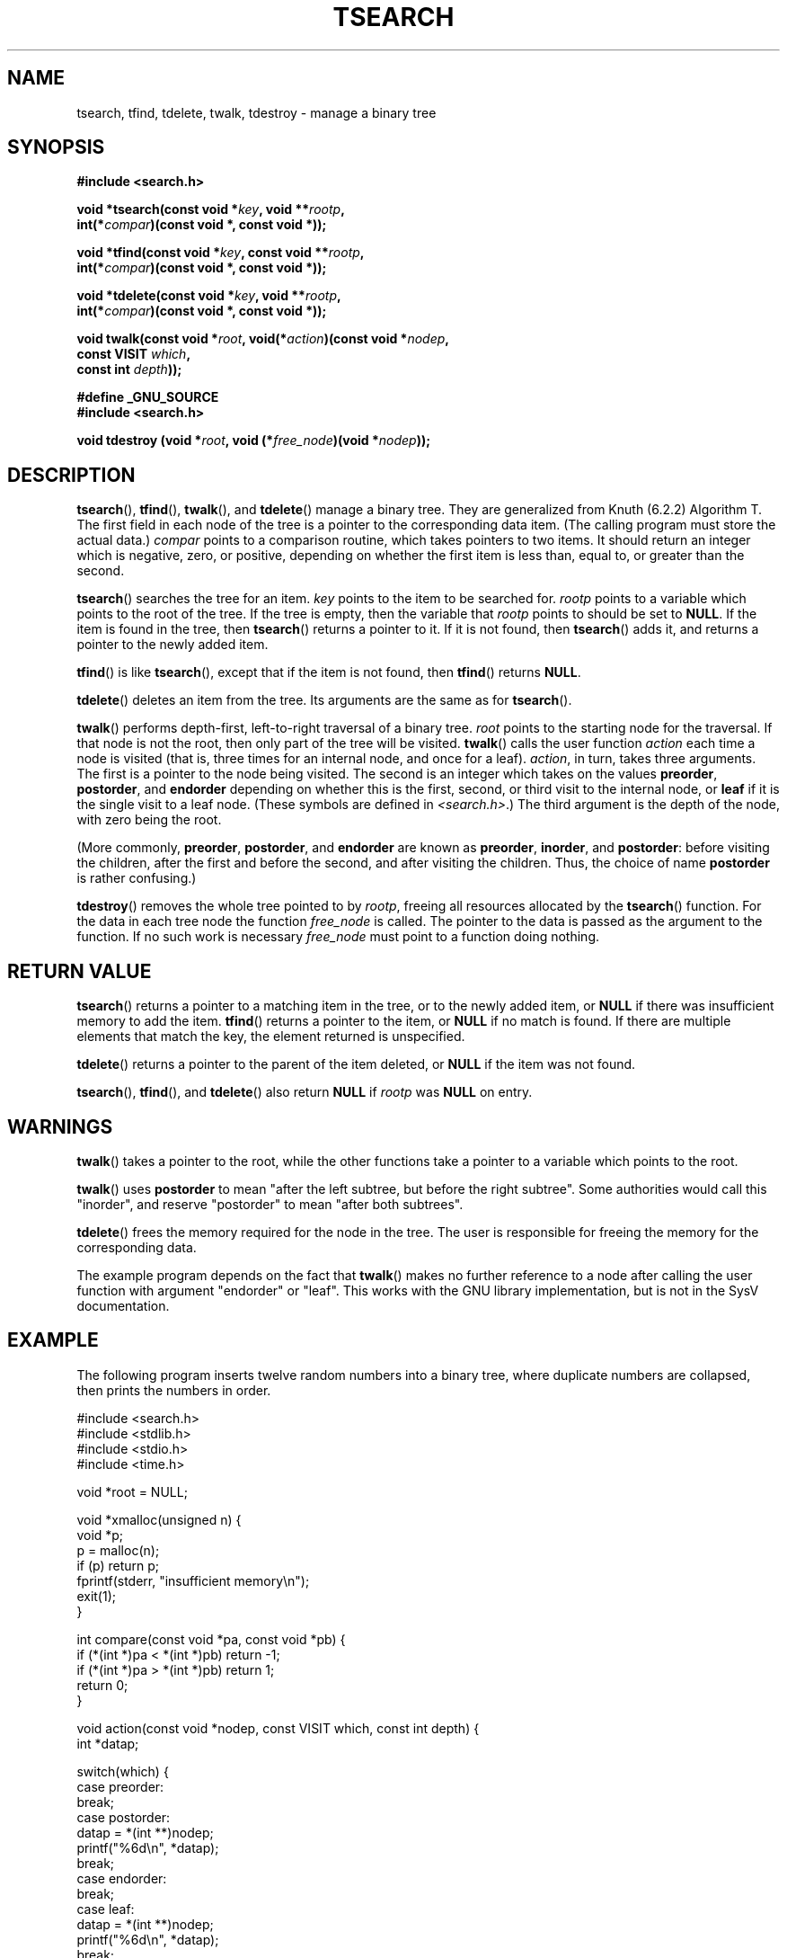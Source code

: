 .\" Hey Emacs! This file is -*- nroff -*- source.
.\" Copyright 1995 by Jim Van Zandt <jrv@vanzandt.mv.com>
.\"
.\" Permission is granted to make and distribute verbatim copies of this
.\" manual provided the copyright notice and this permission notice are
.\" preserved on all copies.
.\"
.\" Permission is granted to copy and distribute modified versions of this
.\" manual under the conditions for verbatim copying, provided that the
.\" entire resulting derived work is distributed under the terms of a
.\" permission notice identical to this one.
.\" 
.\" Since the Linux kernel and libraries are constantly changing, this
.\" manual page may be incorrect or out-of-date.  The author(s) assume no
.\" responsibility for errors or omissions, or for damages resulting from
.\" the use of the information contained herein.  The author(s) may not
.\" have taken the same level of care in the production of this manual,
.\" which is licensed free of charge, as they might when working
.\" professionally.
.\" 
.\" Formatted or processed versions of this manual, if unaccompanied by
.\" the source, must acknowledge the copyright and authors of this work.
.\"
.TH TSEARCH 3  1995-09-24 "GNU" "Linux Programmer's Manual"
.SH NAME
tsearch, tfind, tdelete, twalk, tdestroy \- manage a binary tree
.SH SYNOPSIS
.nf
.B #include <search.h>
.sp
.BI "void *tsearch(const void *" key ", void **" rootp ,
.BI "                int(*" compar ")(const void *, const void *));"
.sp
.BI "void *tfind(const void *" key ", const void **" rootp ,
.BI "                int(*" compar ")(const void *, const void *));"
.sp
.BI "void *tdelete(const void *" key ", void **" rootp ,
.BI "                int(*" compar ")(const void *, const void *));"
.sp
.BI "void twalk(const void *" root ", void(*" action ")(const void *" nodep ,
.BI "                                   const VISIT " which ,
.BI "                                   const int " depth "));"
.sp
.B #define _GNU_SOURCE
.br
.B #include <search.h>
.sp
.BI "void tdestroy (void *" root ", void (*" free_node ")(void *" nodep ));
.RE
.fi
.SH DESCRIPTION
\fBtsearch\fP(), \fBtfind\fP(), \fBtwalk\fP(), and \fBtdelete\fP() manage a
binary tree.  They are generalized from Knuth (6.2.2) Algorithm T.
The first field in each node of the tree is a pointer to the
corresponding data item.  (The calling program must store the actual
data.)  \fIcompar\fP points to a comparison routine, which takes
pointers to two items.  It should return an integer which is negative,
zero, or positive, depending on whether the first item is less than,
equal to, or greater than the second.
.PP
\fBtsearch\fP() searches the tree for an item.  \fIkey\fP 
points to the item to be searched for.  \fIrootp\fP points to a
variable which points to the root of the tree.  If the tree is empty,
then the variable that \fIrootp\fP points to should be set to \fBNULL\fP.
If the item is found in the tree, then \fBtsearch\fP() returns a pointer
to it.  If it is not found, then \fBtsearch\fP() adds it, and returns a
pointer to the newly added item.
.PP
\fBtfind\fP() is like \fBtsearch\fP(), except that if the item is not
found, then \fBtfind\fP() returns \fBNULL\fP.
.PP
\fBtdelete\fP() deletes an item from the tree.  Its arguments are the
same as for \fBtsearch\fP().  
.PP
\fBtwalk\fP() performs depth-first, left-to-right traversal of a binary
tree.  \fIroot\fP points to the starting node for the traversal.  If
that node is not the root, then only part of the tree will be visited.
\fBtwalk\fP() calls the user function \fIaction\fP each time a node is
visited (that is, three times for an internal node, and once for a
leaf).  \fIaction\fP, in turn, takes three arguments.  The first is a
pointer to the node being visited.  The second is an integer which
takes on the values \fBpreorder\fP, \fBpostorder\fP, and
\fBendorder\fP depending on whether this is the first, second, or
third visit to the internal node, or \fBleaf\fP if it is the single
visit to a leaf node.  (These symbols are defined in
\fI<search.h>\fP.)  The third argument is the depth of the node, with
zero being the root.
.PP
(More commonly, \fBpreorder\fP, \fBpostorder\fP, and \fBendorder\fP
are known as \fBpreorder\fP, \fBinorder\fP, and \fBpostorder\fP:
before visiting the children, after the first and before the second,
and after visiting the children. Thus, the choice of name \fBpost\%order\fP
is rather confusing.)
.PP
\fBtdestroy\fP() removes the whole tree pointed to by \fIrootp\fP,
freeing all resources allocated by the \fBtsearch\fP() function. For
the data in each tree node the function \fIfree_node\fP is called.
The pointer to the data is passed as the argument to the function. If
no such work is necessary \fIfree_node\fP must point to a function
doing nothing.
.SH "RETURN VALUE"
\fBtsearch\fP() returns a pointer to a matching item in the tree, or to
the newly added item, or \fBNULL\fP if there was insufficient memory
to add the item.  \fBtfind\fP() returns a pointer to the item, or
\fBNULL\fP if no match is found.  If there
are multiple elements that match the key, the element returned is
unspecified.
.PP
\fBtdelete\fP() returns a pointer to the parent of the item deleted, or
\fBNULL\fP if the item was not found.
.PP
\fBtsearch\fP(), \fBtfind\fP(), and \fBtdelete\fP() also
return \fBNULL\fP if \fIrootp\fP was \fBNULL\fP on entry.  
.SH WARNINGS
\fBtwalk\fP() takes a pointer to the root, while the other functions
take a pointer to a variable which points to the root.
.PP
\fBtwalk\fP() uses \fBpostorder\fP to mean "after the left subtree, but
before the right subtree".  Some authorities would call this
"inorder", and reserve "postorder" to mean "after both subtrees".
.PP
\fBtdelete\fP() frees the memory required for the node in the tree.
The user is responsible for freeing the memory for the corresponding
data.
.PP
The example program depends on the fact that \fBtwalk\fP() makes no
further reference to a node after calling the user function with
argument "endorder" or "leaf".  This works with the GNU library
implementation, but is not in the SysV documentation.  
.SH EXAMPLE
The following program inserts twelve random numbers into a binary
tree, where duplicate numbers are collapsed, then prints the numbers
in order.
.sp
.nf
    #include <search.h>
    #include <stdlib.h>
    #include <stdio.h>
    #include <time.h>
    
    void *root = NULL;
    
    void *xmalloc(unsigned n) {
      void *p;
      p = malloc(n);
      if (p) return p;
      fprintf(stderr, "insufficient memory\\n");
      exit(1);
    }
    
    int compare(const void *pa, const void *pb) {
      if (*(int *)pa < *(int *)pb) return \-1;
      if (*(int *)pa > *(int *)pb) return 1;
      return 0;
    }
    
    void action(const void *nodep, const VISIT which, const int depth) {
      int *datap;
    
      switch(which) {
        case preorder:
          break;
        case postorder:
          datap = *(int **)nodep;
          printf("%6d\\n", *datap);
          break;
        case endorder:
          break;
        case leaf:
          datap = *(int **)nodep;
          printf("%6d\\n", *datap);
          break;
      }
    }
    
    int main() {
      int i, *ptr;
      void *val;

      srand(time(NULL));    
      for (i = 0; i < 12; i++) {
          ptr = (int *)xmalloc(sizeof(int));
          *ptr = rand()&0xff;
          val = tsearch((void *)ptr, &root, compare);
          if (val == NULL) exit(1);
      }
      twalk(root, action);
      return 0;
    }
.fi
.SH "CONFORMING TO"
SVID.
The function
.BR tdestroy ()
is a GNU extension.
.SH "SEE ALSO"
.BR bsearch (3),
.BR hsearch (3),
.BR lsearch (3),
.BR qsort (3)
